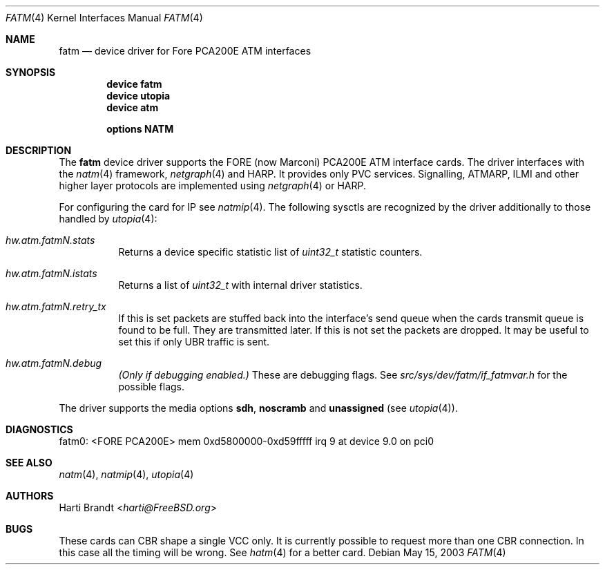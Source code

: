 .\"
.\" Copyright (c) 2001-2003
.\"	Fraunhofer Institute for Open Communication Systems (FhG Fokus).
.\" 	All rights reserved.
.\"
.\" Redistribution and use in source and binary forms, with or without
.\" modification, are permitted provided that the following conditions
.\" are met:
.\" 1. Redistributions of source code must retain the above copyright
.\"    notice, this list of conditions and the following disclaimer.
.\" 2. Redistributions in binary form must reproduce the above copyright
.\"    notice, this list of conditions and the following disclaimer in the
.\"    documentation and/or other materials provided with the distribution.
.\"
.\" THIS SOFTWARE IS PROVIDED BY THE AUTHOR AND CONTRIBUTORS ``AS IS'' AND
.\" ANY EXPRESS OR IMPLIED WARRANTIES, INCLUDING, BUT NOT LIMITED TO, THE
.\" IMPLIED WARRANTIES OF MERCHANTABILITY AND FITNESS FOR A PARTICULAR PURPOSE
.\" ARE DISCLAIMED.  IN NO EVENT SHALL THE AUTHOR OR CONTRIBUTORS BE LIABLE
.\" FOR ANY DIRECT, INDIRECT, INCIDENTAL, SPECIAL, EXEMPLARY, OR CONSEQUENTIAL
.\" DAMAGES (INCLUDING, BUT NOT LIMITED TO, PROCUREMENT OF SUBSTITUTE GOODS
.\" OR SERVICES; LOSS OF USE, DATA, OR PROFITS; OR BUSINESS INTERRUPTION)
.\" HOWEVER CAUSED AND ON ANY THEORY OF LIABILITY, WHETHER IN CONTRACT, STRICT
.\" LIABILITY, OR TORT (INCLUDING NEGLIGENCE OR OTHERWISE) ARISING IN ANY WAY
.\" OUT OF THE USE OF THIS SOFTWARE, EVEN IF ADVISED OF THE POSSIBILITY OF
.\" SUCH DAMAGE.
.\"
.\" Author: Hartmut Brandt <harti@FreeBSD.org>
.\"
.\" $FreeBSD: releng/11.1/share/man/man4/fatm.4 267938 2014-06-26 21:46:14Z bapt $
.\"
.\" fatm(4) man page
.\"
.Dd May 15, 2003
.Dt FATM 4
.Os
.Sh NAME
.Nm fatm
.Nd "device driver for Fore PCA200E ATM interfaces"
.Sh SYNOPSIS
.Cd device fatm
.Cd device utopia
.Cd device atm
.Pp
.Cd options NATM
.Sh DESCRIPTION
The
.Nm
device driver supports the FORE (now Marconi) PCA200E ATM interface cards.
The driver interfaces with the
.Xr natm 4
framework,
.Xr netgraph 4
and HARP.
It provides only PVC services.
Signalling, ATMARP, ILMI and other
higher layer protocols are implemented using
.Xr netgraph 4
or HARP.
.Pp
For configuring the card for IP see
.Xr natmip 4 .
The following sysctls are recognized by the driver additionally to those
handled by
.Xr utopia 4 :
.Bl -tag -width indent
.It Va hw.atm.fatm Ns Ar N Ns Va .stats
Returns a device specific statistic list of
.Vt uint32_t
statistic counters.
.It Va hw.atm.fatm Ns Ar N Ns Va .istats
Returns a list of
.Vt uint32_t
with internal driver statistics.
.It Va hw.atm.fatm Ns Ar N Ns Va .retry_tx
If this is set packets are stuffed back into the interface's send queue when
the cards transmit queue is found to be full.
They are transmitted later.
If this is not set the packets are dropped.
It may be useful to set this
if only UBR traffic is sent.
.It Va hw.atm.fatm Ns Ar N Ns Va .debug
.Bf Em
(Only if debugging enabled.)
.Ef
These are debugging flags.
See
.Pa src/sys/dev/fatm/if_fatmvar.h
for the possible flags.
.El
.Pp
The driver supports the media options
.Cm sdh , noscramb
and
.Cm unassigned
(see
.Xr utopia 4 ) .
.Sh DIAGNOSTICS
.Bd -literal
fatm0: <FORE PCA200E> mem 0xd5800000-0xd59fffff irq 9 at device 9.0 on pci0
.Ed
.Sh SEE ALSO
.Xr natm 4 ,
.Xr natmip 4 ,
.Xr utopia 4
.Sh AUTHORS
.An Harti Brandt Aq Mt harti@FreeBSD.org
.Sh BUGS
These cards can CBR shape a single VCC only.
It is currently possible to
request more than one CBR connection.
In this case all the timing will be
wrong.
See
.Xr hatm 4
for a better card.
